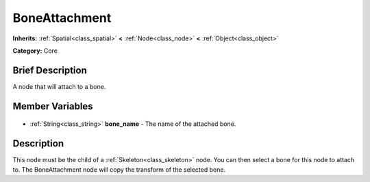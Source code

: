 .. Generated automatically by doc/tools/makerst.py in Godot's source tree.
.. DO NOT EDIT THIS FILE, but the BoneAttachment.xml source instead.
.. The source is found in doc/classes or modules/<name>/doc_classes.

.. _class_BoneAttachment:

BoneAttachment
==============

**Inherits:** :ref:`Spatial<class_spatial>` **<** :ref:`Node<class_node>` **<** :ref:`Object<class_object>`

**Category:** Core

Brief Description
-----------------

A node that will attach to a bone.

Member Variables
----------------

  .. _class_BoneAttachment_bone_name:

- :ref:`String<class_string>` **bone_name** - The name of the attached bone.


Description
-----------

This node must be the child of a :ref:`Skeleton<class_skeleton>` node. You can then select a bone for this node to attach to. The BoneAttachment node will copy the transform of the selected bone.

